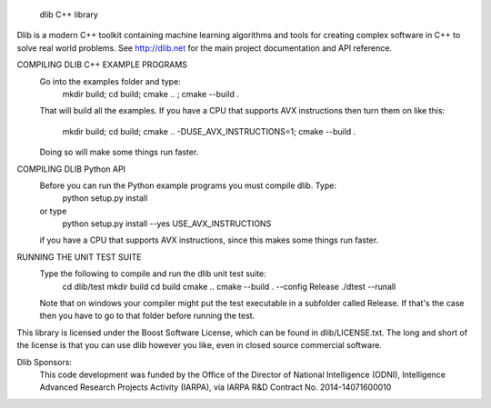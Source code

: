 
                              dlib C++ library

Dlib is a modern C++ toolkit containing machine learning algorithms and tools
for creating complex software in C++ to solve real world problems.  See
http://dlib.net for the main project documentation and API reference.



COMPILING DLIB C++ EXAMPLE PROGRAMS
   Go into the examples folder and type:
       mkdir build; cd build; cmake .. ; cmake --build .
   That will build all the examples.  If you have a CPU that supports AVX
   instructions then turn them on like this:
       mkdir build; cd build; cmake .. -DUSE_AVX_INSTRUCTIONS=1; cmake --build .
   Doing so will make some things run faster.

COMPILING DLIB Python API
   Before you can run the Python example programs you must compile dlib. Type:
       python setup.py install
   or type
       python setup.py install --yes USE_AVX_INSTRUCTIONS
   if you have a CPU that supports AVX instructions, since this makes some
   things run faster.  

RUNNING THE UNIT TEST SUITE
   Type the following to compile and run the dlib unit test suite:
       cd dlib/test
       mkdir build
       cd build
       cmake ..
       cmake --build . --config Release
       ./dtest --runall

   Note that on windows your compiler might put the test executable in a
   subfolder called Release.  If that's the case then you have to go to that
   folder before running the test.

This library is licensed under the Boost Software License, which can be found
in dlib/LICENSE.txt.  The long and short of the license is that you can use
dlib however you like, even in closed source commercial software.

Dlib Sponsors:
  This code development was funded by the Office of the Director of National
  Intelligence (ODNI), Intelligence Advanced Research Projects Activity (IARPA),
  via IARPA R&D Contract No. 2014-14071600010



